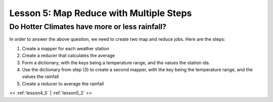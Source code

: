 ..  _lesson5:

=========================================
Lesson 5: Map Reduce with Multiple Steps
=========================================

Do Hotter Climates have more or less rainfall?
===============================================

In order to answer the above question, we need to create two map and reduce jobs. Here are the steps:

1. Create a mapper for each weather station
2. Create a reducer that calculates the average
3. Form a dictionary, with the keys being a temperature range, and the values the station ids.
4. Use the dictionary from step (3) to create a second mapper, with the key being the temperature range, 
   and the values the rainfall
5. Create a reducer to average the rainfall

<< :ref:`lesson4_5` | :ref:`lesson5_2`  >>
